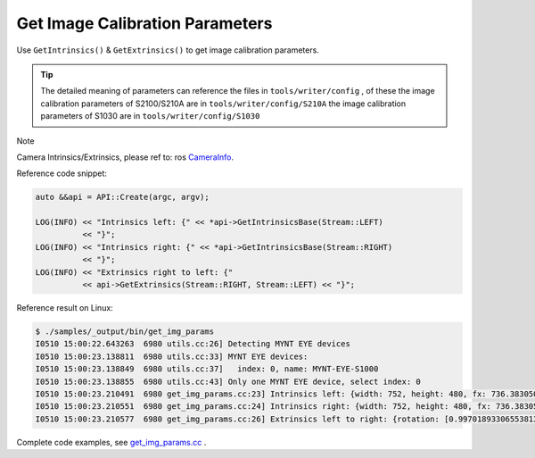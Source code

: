 .. _data_get_img_params:

Get Image Calibration Parameters
================================

Use ``GetIntrinsics()`` & ``GetExtrinsics()`` to get image calibration parameters.

.. tip::
  The detailed meaning of parameters can reference the files in ``tools/writer/config`` , of these
  the image calibration parameters of S2100/S210A are in  ``tools/writer/config/S210A``
  the image calibration parameters of S1030 are in   ``tools/writer/config/S1030``

Note

Camera Intrinsics/Extrinsics, please ref to: ros `CameraInfo <http://docs.ros.org/melodic/api/sensor_msgs/html/msg/CameraInfo.html>`_.

Reference code snippet:

.. code-block:: c++

  auto &&api = API::Create(argc, argv);

  LOG(INFO) << "Intrinsics left: {" << *api->GetIntrinsicsBase(Stream::LEFT)
            << "}";
  LOG(INFO) << "Intrinsics right: {" << *api->GetIntrinsicsBase(Stream::RIGHT)
            << "}";
  LOG(INFO) << "Extrinsics right to left: {"
            << api->GetExtrinsics(Stream::RIGHT, Stream::LEFT) << "}";

Reference result on Linux:

.. code-block:: bash

  $ ./samples/_output/bin/get_img_params
  I0510 15:00:22.643263  6980 utils.cc:26] Detecting MYNT EYE devices
  I0510 15:00:23.138811  6980 utils.cc:33] MYNT EYE devices:
  I0510 15:00:23.138849  6980 utils.cc:37]   index: 0, name: MYNT-EYE-S1000
  I0510 15:00:23.138855  6980 utils.cc:43] Only one MYNT EYE device, select index: 0
  I0510 15:00:23.210491  6980 get_img_params.cc:23] Intrinsics left: {width: 752, height: 480, fx: 736.38305001095545776, fy: 723.50066150722432212, cx: 356.91961817119693023, cy: 217.27271340923883258, model: 0, coeffs: [-0.54898645145016478, 0.52837141203888638, 0.00000000000000000, 0.00000000000000000, 0.00000000000000000]}
  I0510 15:00:23.210551  6980 get_img_params.cc:24] Intrinsics right: {width: 752, height: 480, fx: 736.38305001095545776, fy: 723.50066150722432212, cx: 456.68367112303980093, cy: 250.70083335536796199, model: 0, coeffs: [-0.51012886039889305, 0.38764476500996770, 0.00000000000000000, 0.00000000000000000, 0.00000000000000000]}
  I0510 15:00:23.210577  6980 get_img_params.cc:26] Extrinsics left to right: {rotation: [0.99701893306553813, -0.00095378124886237, -0.07715139279485062, 0.00144939967628305, 0.99997867219985104, 0.00636823256494144, 0.07714367342455503, -0.00646107164115277, 0.99699905125522237], translation: [-118.88991734400046596, -0.04560580387053091, -3.95313736911933855]}

Complete code examples, see `get_img_params.cc <https://github.com/slightech/MYNT-EYE-S-SDK/blob/master/samples/get_img_params.cc>`_ .
